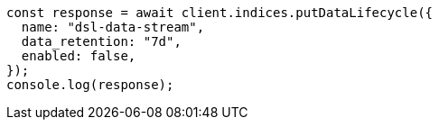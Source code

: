 // This file is autogenerated, DO NOT EDIT
// Use `node scripts/generate-docs-examples.js` to generate the docs examples

[source, js]
----
const response = await client.indices.putDataLifecycle({
  name: "dsl-data-stream",
  data_retention: "7d",
  enabled: false,
});
console.log(response);
----
